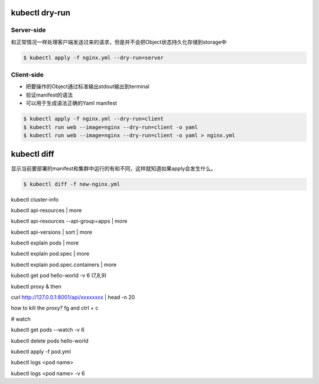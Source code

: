 kubectl dry-run
------------------


Server-side
~~~~~~~~~~~~~~~~

和正常情况一样处理客户端发送过来的请求，但是并不会把Object状态持久化存储到storage中


.. code-block:: bash

   $ kubectl apply -f nginx.yml --dry-run=server

Client-side
~~~~~~~~~~~~~~~~

- 把要操作的Object通过标准输出stdout输出到terminal
- 验证manifest的语法
- 可以用于生成语法正确的Yaml manifest

.. code-block:: bash

   $ kubectl apply -f nginx.yml --dry-run=client
   $ kubectl run web --image=nginx --dry-run=client -o yaml
   $ kubectl run web --image=nginx --dry-run=client -o yaml > nginx.yml


kubectl diff
----------------

显示当前要部署的manifest和集群中运行的有和不同，这样就知道如果apply会发生什么。

.. code-block:: bash

   $ kubectl diff -f new-nginx.yml


kubectl cluster-info


kubectl api-resources | more

kubectl api-resources --api-group=apps | more

kubectl api-versions | sort | more

kubectl explain pods | more

kubectl explain pod.spec | more

kubectl explain pod.spec.containers | more

kubectl get pod hello-world -v 6  (7,8,9)

kubectl proxy & 
then 

curl http://127.0.0.1:8001/api/xxxxxxxx | head -n 20


how to kill the proxy?    fg and ctrl + c


# watch

kubectl get pods --watch -v 6 

kubectl delete pods hello-world

kubectl apply -f pod.yml

kubectl logs <pod name>
 
kubectl logs <pod name> -v 6
